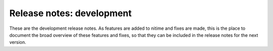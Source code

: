 
============================
 Release notes: development
============================

These are the development release notes. As features are added to nitime and
fixes are made, this is the place to document the broad overview of these
features and fixes, so that they can be included in the release notes for the
next version. 
